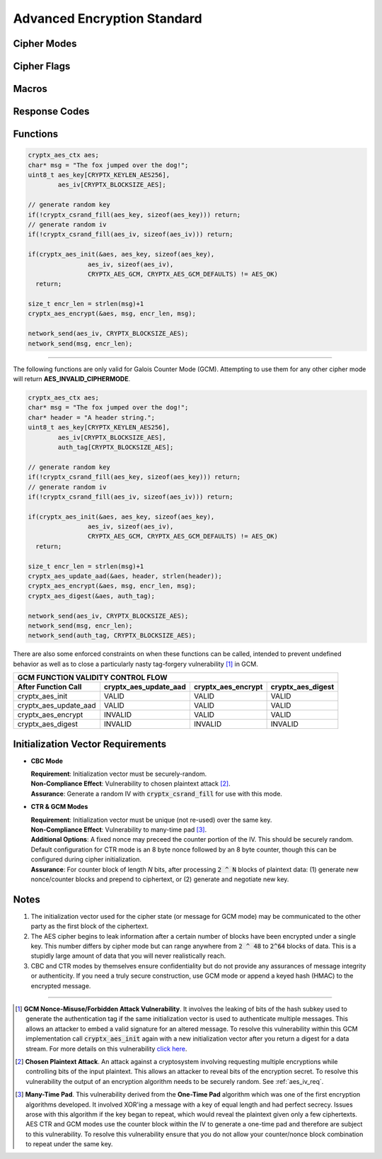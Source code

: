 
.. _aes:

Advanced Encryption Standard
===============================

.. raw:: html

  <p style="background:rgba(176,196,222,.5); padding:10px; font-family:Arial; margin:20px 0;"><span style="font-weight:bold;">Module Functionality</span><br />Provides a fast, secure algorithm for two parties to exchange information privately using a single key for encryption and decryption. Advanced Encryption Standard is currently the gold standard for encryption and is one of the most widely-used encryption algorithms.</p>
  <br />
  <p style="background:rgba(128,128,128,.25); padding:10px; font-family:Arial; font-size:14px;"><span style="font-weight:bold;">#cryptxdevquotes:</span>&emsp;<span style="font-style:italic;">AE-fucking-S. On a goddamn calculator.</span><br /> -Adam Beckingham</p>
  
Cipher Modes
________________

.. doxygenenum:: cryptx_aes_cipher_modes
	:project: CryptX
 
Cipher Flags
______________
	
.. doxygenenum:: cryptx_aes_padding_schemes
	:project: CryptX
 
.. doxygenenum:: cryptx_aes_default_flags
	:project: CryptX
 
.. doxygendefine:: cryptx_aes_cbc_flagset
  :project: CryptX
  
.. doxygendefine:: cryptx_aes_ctr_flagset
  :project: CryptX
  
.. doxygendefine:: cryptx_aes_gcm_flagset
  :project: CryptX
 
Macros
________

.. doxygendefine:: CRYPTX_KEYLEN_AES128
  :project: CryptX

.. doxygendefine:: CRYPTX_KEYLEN_AES192
  :project: CryptX
  
.. doxygendefine:: CRYPTX_KEYLEN_AES256
  :project: CryptX
  
.. doxygendefine:: CRYPTX_BLOCKSIZE_AES
  :project: CryptX
  
.. doxygendefine:: cryptx_aes_get_ciphertext_len
  :project: CryptX
  
Response Codes
_______________

.. doxygenenum:: aes_error_t
	:project: CryptX

Functions
____________

.. doxygenfunction:: cryptx_aes_init
	:project: CryptX
	
.. doxygenfunction:: cryptx_aes_encrypt
	:project: CryptX
	
.. doxygenfunction:: cryptx_aes_decrypt
	:project: CryptX
 
.. code-block:: c

  cryptx_aes_ctx aes;
  char* msg = "The fox jumped over the dog!";
  uint8_t aes_key[CRYPTX_KEYLEN_AES256],
          aes_iv[CRYPTX_BLOCKSIZE_AES];
          
  // generate random key
  if(!cryptx_csrand_fill(aes_key, sizeof(aes_key))) return;
  // generate random iv
  if(!cryptx_csrand_fill(aes_iv, sizeof(aes_iv))) return;
  
  if(cryptx_aes_init(&aes, aes_key, sizeof(aes_key),
                  aes_iv, sizeof(aes_iv),
                  CRYPTX_AES_GCM, CRYPTX_AES_GCM_DEFAULTS) != AES_OK)
    return;
    
  size_t encr_len = strlen(msg)+1
  cryptx_aes_encrypt(&aes, msg, encr_len, msg);
  
  network_send(aes_iv, CRYPTX_BLOCKSIZE_AES);
  network_send(msg, encr_len);

----
	
The following functions are only valid for Galois Counter Mode (GCM). Attempting to use them for any other cipher mode will return **AES_INVALID_CIPHERMODE**.

.. doxygenfunction:: cryptx_aes_update_aad
	:project: CryptX

.. doxygenfunction:: cryptx_aes_digest
	:project: CryptX

.. doxygenfunction:: cryptx_aes_verify
	:project: CryptX
 
.. code-block:: c

  cryptx_aes_ctx aes;
  char* msg = "The fox jumped over the dog!";
  char* header = "A header string.";
  uint8_t aes_key[CRYPTX_KEYLEN_AES256],
          aes_iv[CRYPTX_BLOCKSIZE_AES],
          auth_tag[CRYPTX_BLOCKSIZE_AES];
          
  // generate random key
  if(!cryptx_csrand_fill(aes_key, sizeof(aes_key))) return;
  // generate random iv
  if(!cryptx_csrand_fill(aes_iv, sizeof(aes_iv))) return;
  
  if(cryptx_aes_init(&aes, aes_key, sizeof(aes_key),
                  aes_iv, sizeof(aes_iv),
                  CRYPTX_AES_GCM, CRYPTX_AES_GCM_DEFAULTS) != AES_OK)
    return;
    
  size_t encr_len = strlen(msg)+1
  cryptx_aes_update_aad(&aes, header, strlen(header));
  cryptx_aes_encrypt(&aes, msg, encr_len, msg);
  cryptx_aes_digest(&aes, auth_tag);
  
  network_send(aes_iv, CRYPTX_BLOCKSIZE_AES);
  network_send(msg, encr_len);
  network_send(auth_tag, CRYPTX_BLOCKSIZE_AES);

There are also some enforced constraints on when these functions can be called, intended to prevent undefined behavior as well as to close a particularly nasty tag-forgery vulnerability [#f1]_ in GCM.

+----------------------------------------------------------------------------------------+
|                          GCM FUNCTION VALIDITY CONTROL FLOW                            |
+-----------------------+-----------------------+--------------------+-------------------+
| After Function Call   | cryptx_aes_update_aad | cryptx_aes_encrypt | cryptx_aes_digest |
+=======================+=======================+====================+===================+
| cryptx_aes_init       | VALID                 | VALID              | VALID             |
+-----------------------+-----------------------+--------------------+-------------------+
| cryptx_aes_update_aad | VALID                 | VALID              | VALID             |
+-----------------------+-----------------------+--------------------+-------------------+
| cryptx_aes_encrypt    | INVALID               | VALID              | VALID             |
+-----------------------+-----------------------+--------------------+-------------------+
| cryptx_aes_digest     | INVALID               | INVALID            | INVALID           |
+-----------------------+-----------------------+--------------------+-------------------+

.. _aes_iv_req:

Initialization Vector Requirements
______________________________________

- **CBC Mode**
 
  | **Requirement**: Initialization vector must be securely-random.
  | **Non-Compliance Effect**: Vulnerability to chosen plaintext attack [#f2]_.
  | **Assurance**: Generate a random IV with :code:`cryptx_csrand_fill` for use with this mode.
  
- **CTR & GCM Modes**

  | **Requirement**: Initialization vector must be unique (not re-used) over the same key.
  | **Non-Compliance Effect**: Vulnerability to many-time pad [#f3]_.
  | **Additional Options**: A fixed nonce may preceed the counter portion of the IV. This should be securely random. Default configuration for CTR mode is an 8 byte nonce followed by an 8 byte counter, though this can be configured during cipher initialization.
  | **Assurance**: For counter block of length *N* bits, after processing :code:`2 ^ N` blocks of plaintext data: (1) generate new nonce/counter blocks and prepend to ciphertext, or (2) generate and negotiate new key.


Notes
_______

(1) The initialization vector used for the cipher state (or message for GCM mode) may be communicated to the other party as the first block of the ciphertext.

(2) The AES cipher begins to leak information after a certain number of blocks have been encrypted under a single key. This number differs by cipher mode but can range anywhere from :code:`2 ^ 48` to :code:`2^64` blocks of data. This is a stupidly large amount of data that you will never realistically reach.

(3) CBC and CTR modes by themselves ensure confidentiality but do not provide any assurances of message integrity or authenticity. If you need a truly secure construction, use GCM mode or append a keyed hash (HMAC) to the encrypted message.
  
----
  
.. [#f1] **GCM Nonce-Misuse/Forbidden Attack Vulnerability**. It involves the leaking of bits of the hash subkey used to generate the authentication tag if the same initialization vector is used to authenticate multiple messages. This allows an attacker to embed a valid signature for an altered message. To resolve this vulnerability within this GCM implementation call :code:`cryptx_aes_init` again with a new initialization vector after you return a digest for a data stream. For more details on this vulnerability `click here <https://csrc.nist.gov/csrc/media/Projects/crypto-publication-review-project/documents/initial-comments/sp800-38d-initial-public-comments-2021.pdf>`_.

.. [#f2] **Chosen Plaintext Attack**. An attack against a cryptosystem involving requesting multiple encryptions while controlling bits of the input plaintext. This allows an attacker to reveal bits of the encryption secret. To resolve this vulnerability the output of an encryption algorithm needs to be securely random. See :ref:`aes_iv_req`.

.. [#f3] **Many-Time Pad**. This vulnerability derived from the **One-Time Pad** algorithm which was one of the first encryption algorithms developed. It involved XOR'ing a message with a key of equal length and had perfect secrecy. Issues arose with this algorithm if the key began to repeat, which would reveal the plaintext given only a few ciphertexts. AES CTR and GCM modes use the counter block within the IV to generate a one-time pad and therefore are subject to this vulnerability. To resolve this vulnerability ensure that you do not allow your counter/nonce block combination to repeat under the same key.
